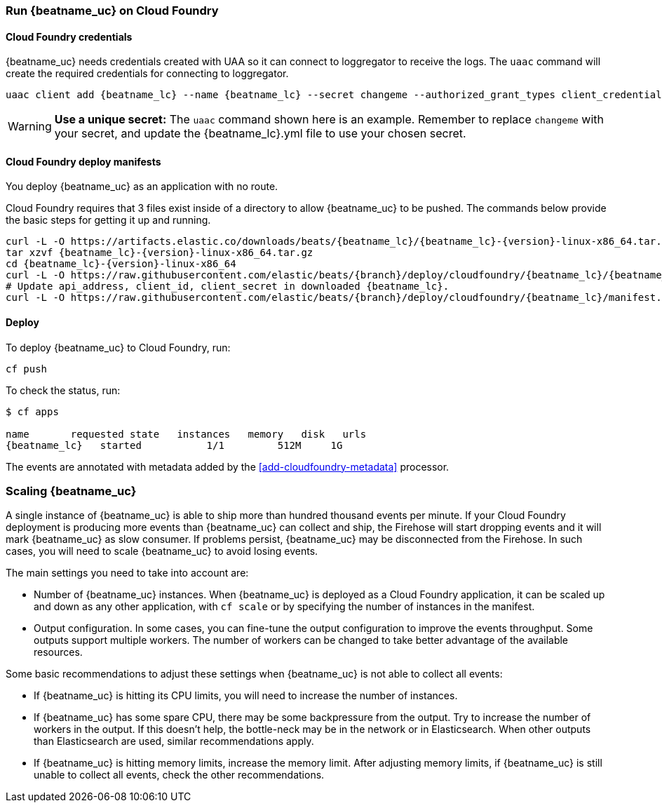 [[running-on-cloudfoundry]]
=== Run {beatname_uc} on Cloud Foundry

ifeval::["{beatname_lc}"=="filebeat"]
You can use {beatname_uc} on Cloud Foundry to retrieve and ship logs.
endif::[]
ifeval::["{beatname_lc}"=="metricbeat"]
You can use {beatname_uc} on Cloud Foundry to retrieve and ship metrics.
endif::[]

ifeval::["{release-state}"=="unreleased"]

However, version {version} of {beatname_uc} has not yet been
released, no build is currently available for this version.

endif::[]


[float]
==== Cloud Foundry credentials

{beatname_uc} needs credentials created with UAA so it can connect to loggregator to receive the logs. The `uaac`
command will create the required credentials for connecting to loggregator.

["source","sh",subs="attributes"]
------------------------------------------------
uaac client add {beatname_lc} --name {beatname_lc} --secret changeme --authorized_grant_types client_credentials,refresh_token --authorities doppler.firehose,cloud_controller.admin_read_only
------------------------------------------------

[WARNING]
=======================================
*Use a unique secret:* The `uaac` command shown here is an example. Remember to
replace `changeme` with your secret, and update the +{beatname_lc}.yml+ file to
use your chosen secret.
=======================================


[float]
==== Cloud Foundry deploy manifests

You deploy {beatname_uc} as an application with no route.

Cloud Foundry requires that 3 files exist inside of a directory to allow {beatname_uc} to be pushed. The commands
below provide the basic steps for getting it up and running.

["source", "sh", subs="attributes"]
------------------------------------------------
curl -L -O https://artifacts.elastic.co/downloads/beats/{beatname_lc}/{beatname_lc}-{version}-linux-x86_64.tar.gz
tar xzvf {beatname_lc}-{version}-linux-x86_64.tar.gz
cd {beatname_lc}-{version}-linux-x86_64
curl -L -O https://raw.githubusercontent.com/elastic/beats/{branch}/deploy/cloudfoundry/{beatname_lc}/{beatname_lc}.yml
# Update api_address, client_id, client_secret in downloaded {beatname_lc}.
curl -L -O https://raw.githubusercontent.com/elastic/beats/{branch}/deploy/cloudfoundry/{beatname_lc}/manifest.yml
------------------------------------------------


[float]
==== Deploy

To deploy {beatname_uc} to Cloud Foundry, run:

["source", "sh", subs="attributes"]
------------------------------------------------
cf push
------------------------------------------------

To check the status, run:

["source", "sh", subs="attributes"]
------------------------------------------------
$ cf apps

name       requested state   instances   memory   disk   urls
{beatname_lc}   started           1/1         512M     1G
------------------------------------------------

ifeval::["{beatname_lc}"=="filebeat"]
Log events should start flowing to Elasticsearch.
endif::[]
ifeval::["{beatname_lc}"=="metricbeat"]
Metric events should start flowing to Elasticsearch.
endif::[]
The events are annotated with metadata added by the <<add-cloudfoundry-metadata>> processor.

[float]
=== Scaling {beatname_uc}

A single instance of {beatname_uc} is able to ship more than hundred thousand events
per minute. If your Cloud Foundry deployment is producing more events than
{beatname_uc} can collect and ship, the Firehose will start dropping events and it
will mark {beatname_uc} as slow consumer. If problems persist, {beatname_uc} may
be disconnected from the Firehose.
In such cases, you will need to scale {beatname_uc} to avoid losing events.

The main settings you need to take into account are:

ifeval::["{beatname_lc}"=="filebeat"]
* The `shard_id` specified in the `cloudfoundry` input configuration. The
  Firehose will divide the events amongst all the {beatname_uc} instances with
  the same value for this setting. All the instances with the same `shard_id`
  should have the same configuration.
endif::[]
ifeval::["{beatname_lc}"=="metricbeat"]
* The `shard_id` specified in the `cloudfoundry` module. The
  Firehose will divide the events amongst all the {beatname_uc} instances with
  the same value for this setting. All instances with the same `shard_id`
  should have the same configuration.
endif::[]
* Number of {beatname_uc} instances. When {beatname_uc} is deployed as a Cloud
  Foundry application, it can be scaled up and down as any other application,
  with `cf scale` or by specifying the number of instances in the manifest.
* Output configuration. In some cases, you can fine-tune the output
  configuration to improve the events throughput. Some outputs support multiple
  workers. The number of workers can be changed to take better advantage of the
  available resources.

Some basic recommendations to adjust these settings when {beatname_uc} is not
able to collect all events:

* If {beatname_uc} is hitting its CPU limits, you will need to increase the
  number of instances.
* If {beatname_uc} has some spare CPU, there may be some backpressure from the
  output. Try to increase the number of workers in the output. If this doesn't
  help, the bottle-neck may be in the network or in Elasticsearch. When other
  outputs than Elasticsearch are used, similar recommendations apply.
* If {beatname_uc} is hitting memory limits, increase the memory limit. After
  adjusting memory limits, if {beatname_uc} is still unable to collect all
  events, check the other recommendations.
